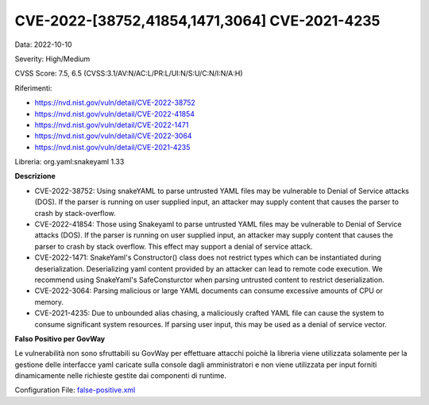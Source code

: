 .. _vulnerabilityManagement_skip_registry_CVE-2022-38752:

CVE-2022-[38752,41854,1471,3064] CVE-2021-4235
~~~~~~~~~~~~~~~~~~~~~~~~~~~~~~~~~~~~~~~~~~~~~~~

Data: 2022-10-10

Severity: High/Medium

CVSS Score:  7.5, 6.5 (CVSS:3.1/AV:N/AC:L/PR:L/UI:N/S:U/C:N/I:N/A:H)

Riferimenti: 

- `https://nvd.nist.gov/vuln/detail/CVE-2022-38752 <https://nvd.nist.gov/vuln/detail/CVE-2022-38752>`_
- `https://nvd.nist.gov/vuln/detail/CVE-2022-41854 <https://nvd.nist.gov/vuln/detail/CVE-2022-41854>`_
- `https://nvd.nist.gov/vuln/detail/CVE-2022-1471 <https://nvd.nist.gov/vuln/detail/CVE-2022-1471>`_
- `https://nvd.nist.gov/vuln/detail/CVE-2022-3064 <https://nvd.nist.gov/vuln/detail/CVE-2022-3064>`_
- `https://nvd.nist.gov/vuln/detail/CVE-2021-4235 <https://nvd.nist.gov/vuln/detail/CVE-2021-4235>`_

Libreria: org.yaml:snakeyaml 1.33

**Descrizione**

- CVE-2022-38752: Using snakeYAML to parse untrusted YAML files may be vulnerable to Denial of Service attacks (DOS). If the parser is running on user supplied input, an attacker may supply content that causes the parser to crash by stack-overflow.

- CVE-2022-41854: Those using Snakeyaml to parse untrusted YAML files may be vulnerable to Denial of Service attacks (DOS). If the parser is running on user supplied input, an attacker may supply content that causes the parser to crash by stack overflow. This effect may support a denial of service attack.

- CVE-2022-1471: SnakeYaml's Constructor() class does not restrict types which can be instantiated during deserialization. Deserializing yaml content provided by an attacker can lead to remote code execution. We recommend using SnakeYaml's SafeConsturctor when parsing untrusted content to restrict deserialization.

- CVE-2022-3064: Parsing malicious or large YAML documents can consume excessive amounts of CPU or memory.

- CVE-2021-4235: Due to unbounded alias chasing, a maliciously crafted YAML file can cause the system to consume significant system resources. If parsing user input, this may be used as a denial of service vector.


**Falso Positivo per GovWay**

Le vulnerabilità non sono sfruttabili su GovWay per effettuare attacchi poichè la libreria viene utilizzata solamente per la gestione delle interfacce yaml caricate sulla console dagli amministratori e non viene utilizzata per input forniti dinamicamente nelle richieste gestite dai componenti di runtime. 

Configuration File: `false-positive.xml <https://raw.githubusercontent.com/link-it/govway/master/mvn/dependencies/owasp/falsePositives/snakeyaml.xml>`_




